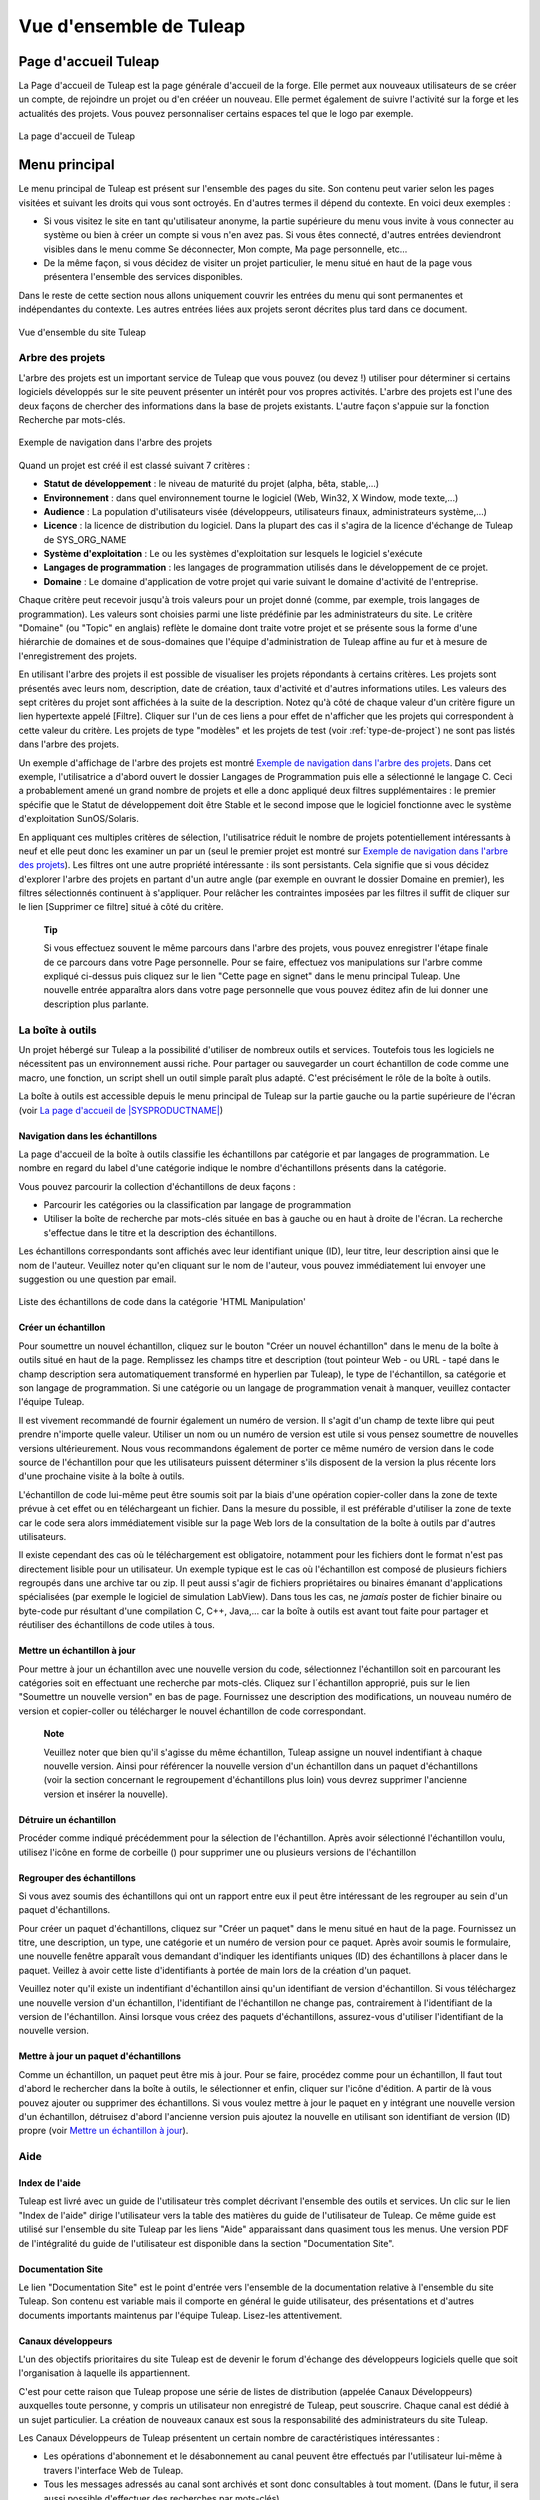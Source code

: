 
.. |SYSPRODUCTNAME| replace:: Tuleap

Vue d'ensemble de |SYSPRODUCTNAME|
====================================

Page d'accueil |SYSPRODUCTNAME|
-------------------------------

La Page d'accueil de Tuleap est la page générale d'accueil de la forge.
Elle permet aux nouveaux utilisateurs de se créer un compte, de
rejoindre un projet ou d'en crééer un nouveau. Elle permet également de
suivre l'activité sur la forge et les actualités des projets. Vous
pouvez personnaliser certains espaces tel que le logo par exemple.

.. figure:: ../images/screenshots/sc_homepage.png
   :align: center
   :alt: La page d'accueil de |SYSPRODUCTNAME|
   :name: La page d'accueil de |SYSPRODUCTNAME|

   La page d'accueil de |SYSPRODUCTNAME|

Menu principal
--------------

Le menu principal de |SYSPRODUCTNAME| est présent sur l'ensemble des
pages du site. Son contenu peut varier selon les pages visitées et
suivant les droits qui vous sont octroyés. En d'autres termes il dépend
du contexte. En voici deux exemples :

-  Si vous visitez le site en tant qu'utilisateur anonyme, la partie
   supérieure du menu vous invite à vous connecter au système ou bien à
   créer un compte si vous n'en avez pas. Si vous êtes connecté,
   d'autres entrées deviendront visibles dans le menu comme Se
   déconnecter, Mon compte, Ma page personnelle, etc…

-  De la même façon, si vous décidez de visiter un projet particulier,
   le menu situé en haut de la page vous présentera l'ensemble des
   services disponibles.

Dans le reste de cette section nous allons uniquement couvrir les
entrées du menu qui sont permanentes et indépendantes du contexte. Les
autres entrées liées aux projets seront décrites plus tard dans ce
document.

.. figure:: ../images/screenshots/Sitemap.png
   :align: center
   :alt: Vue d'ensemble du site |SYSPRODUCTNAME|
   :name: Vue d'ensemble du site |SYSPRODUCTNAME|

   Vue d'ensemble du site |SYSPRODUCTNAME|

Arbre des projets
``````````````````

L'arbre des projets est un important service de |SYSPRODUCTNAME| que
vous pouvez (ou devez !) utiliser pour déterminer si certains logiciels
développés sur le site peuvent présenter un intérêt pour vos propres
activités. L'arbre des projets est l'une des deux façons de chercher des
informations dans la base de projets existants. L'autre façon s'appuie
sur la fonction Recherche par mots-clés.

.. figure:: ../images/screenshots/sc_softwaremap.png
   :align: center
   :alt: Exemple de navigation dans l'arbre des projets
   :name: Exemple de navigation dans l'arbre des projets

   Exemple de navigation dans l'arbre des projets

Quand un projet est créé il est classé suivant 7 critères :

-  **Statut de développement** : le niveau de maturité du projet (alpha,
   bêta, stable,...)

-  **Environnement** : dans quel environnement tourne le logiciel (Web,
   Win32, X Window, mode texte,...)

-  **Audience** : La population d'utilisateurs visée (développeurs,
   utilisateurs finaux, administrateurs système,…)

-  **Licence** : la licence de distribution du logiciel. Dans la plupart
   des cas il s'agira de la licence d'échange de |SYSPRODUCTNAME| de
   SYS\_ORG\_NAME

-  **Système d'exploitation** : Le ou les systèmes d'exploitation sur
   lesquels le logiciel s'exécute

-  **Langages de programmation** : les langages de programmation
   utilisés dans le développement de ce projet.

-  **Domaine** : Le domaine d'application de votre projet qui varie
   suivant le domaine d'activité de l'entreprise.

Chaque critère peut recevoir jusqu'à trois valeurs pour un projet donné
(comme, par exemple, trois langages de programmation). Les valeurs sont
choisies parmi une liste prédéfinie par les administrateurs du site. Le
critère "Domaine" (ou "Topic" en anglais) reflète le domaine dont traite
votre projet et se présente sous la forme d'une hiérarchie de domaines
et de sous-domaines que l'équipe d'administration de |SYSPRODUCTNAME|
affine au fur et à mesure de l'enregistrement des projets.

En utilisant l'arbre des projets il est possible de visualiser les
projets répondants à certains critères. Les projets sont présentés avec
leurs nom, description, date de création, taux d'activité et d'autres
informations utiles. Les valeurs des sept critères du projet sont
affichées à la suite de la description. Notez qu'à côté de chaque valeur
d'un critère figure un lien hypertexte appelé [Filtre]. Cliquer sur l'un
de ces liens a pour effet de n'afficher que les projets qui
correspondent à cette valeur du critère. Les projets de type "modèles"
et les projets de test (voir :ref:`type-de-project`) ne sont pas listés dans l'arbre des
projets.

Un exemple d'affichage de l'arbre des projets est montré `Exemple de navigation dans l'arbre des projets`_. Dans cet
exemple, l'utilisatrice a d'abord ouvert le dossier Langages de
Programmation puis elle a sélectionné le langage C. Ceci a probablement
amené un grand nombre de projets et elle a donc appliqué deux filtres
supplémentaires : le premier spécifie que le Statut de développement
doit être Stable et le second impose que le logiciel fonctionne avec le
système d'exploitation SunOS/Solaris.

En appliquant ces multiples critères de sélection, l'utilisatrice réduit
le nombre de projets potentiellement intéressants à neuf et elle peut
donc les examiner un par un (seul le premier projet est montré sur `Exemple de navigation dans l'arbre des projets`_). 
Les filtres ont une autre propriété intéressante : ils sont
persistants. Cela signifie que si vous décidez d'explorer l'arbre des
projets en partant d'un autre angle (par exemple en ouvrant le dossier
Domaine en premier), les filtres sélectionnés continuent à s'appliquer.
Pour relâcher les contraintes imposées par les filtres il suffit de
cliquer sur le lien [Supprimer ce filtre] situé à côté du critère.

    **Tip**

    Si vous effectuez souvent le même parcours dans l'arbre des projets,
    vous pouvez enregistrer l'étape finale de ce parcours dans votre
    Page personnelle. Pour se faire, effectuez vos manipulations sur
    l'arbre comme expliqué ci-dessus puis cliquez sur le lien "Cette
    page en signet" dans le menu principal |SYSPRODUCTNAME|. Une
    nouvelle entrée apparaîtra alors dans votre page personnelle que
    vous pouvez éditez afin de lui donner une description plus parlante.

La boîte à outils
``````````````````

Un projet hébergé sur |SYSPRODUCTNAME| a la possibilité d'utiliser de
nombreux outils et services. Toutefois tous les logiciels ne nécessitent
pas un environnement aussi riche. Pour partager ou sauvegarder un court
échantillon de code comme une macro, une fonction, un script shell un
outil simple paraît plus adapté. C'est précisément le rôle de la boîte à
outils.

La boîte à outils est accessible depuis le menu principal de
|SYSPRODUCTNAME| sur la partie gauche ou la partie supérieure de
l'écran (voir `La page d'accueil de |SYSPRODUCTNAME|`_)

Navigation dans les échantillons
~~~~~~~~~~~~~~~~~~~~~~~~~~~~~~~~

La page d'accueil de la boîte à outils classifie les échantillons par
catégorie et par langages de programmation. Le nombre en regard du label
d'une catégorie indique le nombre d'échantillons présents dans la
catégorie.

Vous pouvez parcourir la collection d'échantillons de deux façons :

-  Parcourir les catégories ou la classification par langage de
   programmation

-  Utiliser la boîte de recherche par mots-clés située en bas à gauche
   ou en haut à droite de l'écran. La recherche s'effectue dans le titre
   et la description des échantillons.

Les échantillons correspondants sont affichés avec leur identifiant
unique (ID), leur titre, leur description ainsi que le nom de l'auteur.
Veuillez noter qu'en cliquant sur le nom de l'auteur, vous pouvez
immédiatement lui envoyer une suggestion ou une question par email.

.. figure:: ../images/screenshots/sc_codesnippetsearch.png
   :align: center
   :alt: Liste des échantillons de code dans la catégorie 'HTML Manipulation'
   :name: Liste des échantillons de code dans la catégorie 'HTML Manipulation'

   Liste des échantillons de code dans la catégorie 'HTML Manipulation'

Créer un échantillon
~~~~~~~~~~~~~~~~~~~~

Pour soumettre un nouvel échantillon, cliquez sur le bouton "Créer un
nouvel échantillon" dans le menu de la boîte à outils situé en haut de
la page. Remplissez les champs titre et description (tout pointeur Web -
ou URL - tapé dans le champ description sera automatiquement transformé
en hyperlien par |SYSPRODUCTNAME|), le type de l'échantillon, sa
catégorie et son langage de programmation. Si une catégorie ou un
langage de programmation venait à manquer, veuillez contacter l'équipe
|SYSPRODUCTNAME|.

Il est vivement recommandé de fournir également un numéro de version. Il
s'agit d'un champ de texte libre qui peut prendre n'importe quelle
valeur. Utiliser un nom ou un numéro de version est utile si vous pensez
soumettre de nouvelles versions ultérieurement. Nous vous recommandons
également de porter ce même numéro de version dans le code source de
l'échantillon pour que les utilisateurs puissent déterminer s'ils
disposent de la version la plus récente lors d'une prochaine visite à la
boîte à outils.

L'échantillon de code lui-même peut être soumis soit par la biais d'une
opération copier-coller dans la zone de texte prévue à cet effet ou en
téléchargeant un fichier. Dans la mesure du possible, il est préférable
d'utiliser la zone de texte car le code sera alors immédiatement visible
sur la page Web lors de la consultation de la boîte à outils par
d'autres utilisateurs.

Il existe cependant des cas où le téléchargement est obligatoire,
notamment pour les fichiers dont le format n'est pas directement lisible
pour un utilisateur. Un exemple typique est le cas où l'échantillon est
composé de plusieurs fichiers regroupés dans une archive tar ou zip. Il
peut aussi s'agir de fichiers propriétaires ou binaires émanant
d'applications spécialisées (par exemple le logiciel de simulation
LabView). Dans tous les cas, ne *jamais* poster de fichier binaire ou
byte-code pur résultant d'une compilation C, C++, Java,... car la boîte
à outils est avant tout faite pour partager et réutiliser des
échantillons de code utiles à tous.

Mettre un échantillon à jour
~~~~~~~~~~~~~~~~~~~~~~~~~~~~

Pour mettre à jour un échantillon avec une nouvelle version du code,
sélectionnez l'échantillon soit en parcourant les catégories soit en
effectuant une recherche par mots-clés. Cliquez sur l´échantillon
approprié, puis sur le lien "Soumettre un nouvelle version" en bas de
page. Fournissez une description des modifications, un nouveau numéro de
version et copier-coller ou télécharger le nouvel échantillon de code
correspondant.

    **Note**

    Veuillez noter que bien qu'il s'agisse du même échantillon,
    |SYSPRODUCTNAME| assigne un nouvel indentifiant à chaque nouvelle
    version. Ainsi pour référencer la nouvelle version d'un échantillon
    dans un paquet d'échantillons (voir la section concernant le
    regroupement d'échantillons plus loin) vous devrez supprimer
    l'ancienne version et insérer la nouvelle).

Détruire un échantillon
~~~~~~~~~~~~~~~~~~~~~~~

Procéder comme indiqué précédemment pour la sélection de l'échantillon.
Après avoir sélectionné l'échantillon voulu, utilisez l'icône en forme
de corbeille (|image4|) pour supprimer une ou plusieurs versions de
l'échantillon

Regrouper des échantillons
~~~~~~~~~~~~~~~~~~~~~~~~~~

Si vous avez soumis des échantillons qui ont un rapport entre eux il
peut être intéressant de les regrouper au sein d'un paquet
d'échantillons.

Pour créer un paquet d'échantillons, cliquez sur "Créer un paquet" dans
le menu situé en haut de la page. Fournissez un titre, une description,
un type, une catégorie et un numéro de version pour ce paquet. Après
avoir soumis le formulaire, une nouvelle fenêtre apparaît vous demandant
d'indiquer les identifiants uniques (ID) des échantillons à placer dans
le paquet. Veillez à avoir cette liste d'identifiants à portée de main
lors de la création d'un paquet.

Veuillez noter qu'il existe un indentifiant d'échantillon ainsi qu'un
identifiant de version d'échantillon. Si vous téléchargez une nouvelle
version d'un échantillon, l'identifiant de l'échantillon ne change pas,
contrairement à l'identifiant de la version de l'échantillon. Ainsi
lorsque vous créez des paquets d'échantillons, assurez-vous d'utiliser
l'identifiant de la nouvelle version.

Mettre à jour un paquet d'échantillons
~~~~~~~~~~~~~~~~~~~~~~~~~~~~~~~~~~~~~~

Comme un échantillon, un paquet peut être mis à jour. Pour se faire,
procédez comme pour un échantillon, Il faut tout d'abord le rechercher
dans la boîte à outils, le sélectionner et enfin, cliquer sur l'icône
d'édition. A partir de là vous pouvez ajouter ou supprimer des
échantillons. Si vous voulez mettre à jour le paquet en y intégrant une
nouvelle version d'un échantillon, détruisez d'abord l'ancienne version
puis ajoutez la nouvelle en utilisant son identifiant de version (ID)
propre (voir `Mettre un échantillon à jour`_).

Aide
`````

Index de l'aide
~~~~~~~~~~~~~~~

|SYSPRODUCTNAME| est livré avec un guide de l'utilisateur très complet
décrivant l'ensemble des outils et services. Un clic sur le lien "Index
de l'aide" dirige l'utilisateur vers la table des matières du guide de
l'utilisateur de |SYSPRODUCTNAME|. Ce même guide est utilisé sur
l'ensemble du site |SYSPRODUCTNAME| par les liens "Aide" apparaissant
dans quasiment tous les menus. Une version PDF de l'intégralité du guide
de l'utilisateur est disponible dans la section "Documentation Site".

Documentation Site
~~~~~~~~~~~~~~~~~~

Le lien "Documentation Site" est le point d'entrée vers l'ensemble de la
documentation relative à l'ensemble du site |SYSPRODUCTNAME|. Son
contenu est variable mais il comporte en général le guide utilisateur,
des présentations et d'autres documents importants maintenus par
l'équipe |SYSPRODUCTNAME|. Lisez-les attentivement.

Canaux développeurs
~~~~~~~~~~~~~~~~~~~

L'un des objectifs prioritaires du site |SYSPRODUCTNAME| est de
devenir le forum d'échange des développeurs logiciels quelle que soit
l'organisation à laquelle ils appartiennent.

C'est pour cette raison que |SYSPRODUCTNAME| propose une série de
listes de distribution (appelée Canaux Développeurs) auxquelles toute
personne, y compris un utilisateur non enregistré de |SYSPRODUCTNAME|,
peut souscrire. Chaque canal est dédié à un sujet particulier. La
création de nouveaux canaux est sous la responsabilité des
administrateurs du site |SYSPRODUCTNAME|.

Les Canaux Développeurs de |SYSPRODUCTNAME| présentent un certain
nombre de caractéristiques intéressantes :

-  Les opérations d'abonnement et le désabonnement au canal peuvent être
   effectués par l'utilisateur lui-même à travers l'interface Web de
   |SYSPRODUCTNAME|.

-  Tous les messages adressés au canal sont archivés et sont donc
   consultables à tout moment. (Dans le futur, il sera aussi possible
   d'effectuer des recherches par mots-clés).

-  Les abonnés peuvent demander à recevoir une version condensée des
   échanges plutôt que chaque message individuellement.

Forums de discussion |SYSPRODUCTNAME|
~~~~~~~~~~~~~~~~~~~~~~~~~~~~~~~~~~~~~~~

Les forums de discussion |SYSPRODUCTNAME| proposent une alternative au
Canaux Développeurs. Il s'agit de forums d'échange dont l'objectif est
d'améliorer la communication entre les utilisateurs de
|SYSPRODUCTNAME| et l'équipe en charge de l'administration du site. On
y trouve des forums où il est possible de demander de l'aide, d'envoyer
des suggestions, des demandes de nouvelles fonctionnalités ou de
nouvelles catégories pour l'arbre des projets par exemple, etc…

Ces forums sont entièrement basés web ce qui implique d'utiliser
l'interface web de |SYSPRODUCTNAME| pour lire ou poster un message.
Toutefois l'utilisateur a la possibilité de placer un forum sous
surveillance afin de recevoir par email tous les échanges qui ont lieu
sur le forum.

Contactez-nous
~~~~~~~~~~~~~~

En plus des forums de discussion, vous pouvez toujours utiliser le lien
"Contactez-nous" pour contacter l'équipe |SYSPRODUCTNAME|.

N'hésitez pas à faire usage de ce lien dès que vous en ressentez le
besoin. Nous sommes là pour vous aider.

La fonction de recherche
`````````````````````````

|SYSPRODUCTNAME| vous permet d'effectuer une recherche par mots-clés
sur quasiment toutes les informations disponibles sur le site. Lorsque
vous vous trouvez sur la page d'accueil de |SYSPRODUCTNAME| vous
pouvez rechercher des informations dans les ressources suivantes :

-  **Les projets logiciels** : les mots-clés sont recherchés dans le nom
   et les descriptions courte et longue des projets. Ce mécanisme de
   recherche est très complémentaire avec l'arbre des projets (voir `Arbre des projets`_).

-  **Boîte à outils** : vous pouvez effectuer une recherche par
   mots-clés dans les échantillons de code disponibles dans la boîte à
   outils de |SYSPRODUCTNAME| (voir `La boîte à outils`_). La recherche porte sur le nom
   et la description. Vous pouvez ainsi trouver facilement des
   échantillons de code qui répondent à vos besoins.

-  **Utilisateurs** : dans ce cas la recherche s'effectue dans la liste
   des utilisateurs du site sur la base de leur nom d'utilisateur, leur
   nom complet ou leur adresse email.

-  **Wiki**: Le Wiki est un outil collaboratif de rédaction (voir :ref:`wiki`).
   Vous pouvez effectuer une recherche en texte intégral dans les wikis.

-  **Cet outil de suivi** : si vous utilisez un outil de suivi de
   |SYSPRODUCTNAME|, l'entrée "Cet outil de suivi" apparaît dans la
   boîte de recherche, permettant ainsi d'effectuer une recherche par
   mots-clés dans les artefacts de cet outil de suivi.

Activité de la forge
---------------------

La page d'accueil donne une vue d'ensemble de l'activité de la forge à
travers plusieurs indicateurs :

-  **Statistiques Tuleap** : indique le nombre total de
   projets hébergés sur |SYSPRODUCTNAME| (à part ceux qui ont le
   statut privé ainsi que les projets modèles et les projets de test),
   le nombre d'utilisateurs enregistrés, le nombre total de
   téléchargements et le nombre de pages visitées depuis l'ouverture du
   site.

-  **Dernières annonces**: se sont les dernières actualités des projets
   hébergés sur la forge. Les membres de projets ont souhaité partager
   avec vous leur travail et vous tenir informé. N'hésitez pas à faire
   pareil!

-  **Dernières Versions** : donne une liste des versions de logiciels
   les plus récentes postées sur le site par les différents projets. Si
   vous souhaitez connaître les dernières versions disponibles vous
   pouvez visiter la page d'accueil régulièrement. |SYSPRODUCTNAME|
   vous offre aussi le moyen de surveiller l'apparition de nouvelles
   versions pour un projet donné. Pour ce faire vous devez vous rendre
   sur la page de Sommaire du Projet (ou page d'accueil) et sélectionner
   ensuite l'icône de surveillance (|image5|) placé à proximité du nom
   du paquet logiciel qui vous intéresse. Une fois le paquet sous
   surveillance, un email vous sera automatiquement envoyé dès que
   l'équipe de projet publie une nouvelle version.

-  **Derniers Projets** : les 10 derniers projets enregistrés. En
   affichant cette liste de façon régulière vous pouvez être tenu
   informé de la création de tout nouveau projet |SYSPRODUCTNAME|.

Nous vous recommandons vivement de visiter la page d'accueil de
|SYSPRODUCTNAME| de façon régulière. Ce faisant vous aurez un
excellent aperçu de ce qui se passe en matière de développement logiciel
chez SYS\_ORG\_NAME.

*En un mot comme en cent* : Faites de |SYSPRODUCTNAME| la page par
défaut de votre navigateur :-)

.. |image4| image:: ../images/icons/trash.png
.. |image5| image:: ../images/icons/mail16d.png
